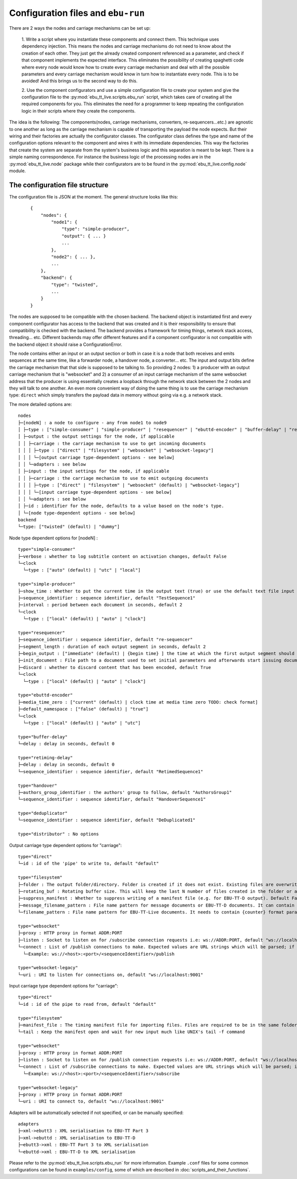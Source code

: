 Configuration files and ``ebu-run``
===================================

There are 2 ways the nodes and carriage mechanisms can be set up:

    1. Write a script where you instantiate these components and connect them. This technique uses
    dependency injection. This means the nodes and carriage mechanisms do not need to know about the creation of
    each other. They just get the already created component referenced as a parameter, and check if that component
    implements the expected interface. This eliminates the possibility of creating spaghetti code where every node would know
    how to create every carriage mechanism and deal with all the possible parameters and every carriage mechanism would know
    in turn how to instantiate every node. This is to be avoided! And this brings us to the second way to do this.

    2. Use the component configurators and use a simple configuration file to create your system and give the
    configuration file to the :py:mod:`ebu_tt_live.scripts.ebu_run` script, which takes care of creating all the
    required components for you. This eliminates the need for a programmer to keep repeating the configuration logic
    in their scripts where they create the components.

The idea is the following: The components(nodes, carriage mechanisms, converters, re-sequencers...etc.) are agnostic
to one another as long as the carriage mechanism is capable of transporting the payload the node expects. But their
wiring and their factories are actually the configurator classes. The configurator class defines the type and
name of the configuration options relevant to the component and wires it with its immediate dependencies. This
way the factories that create the system are separate from the system's business logic and this separation is
meant to be kept. There is a simple naming correspondence. For instance the business logic of the processing
nodes are in the :py:mod:`ebu_tt_live.node` package while their configurators are to be found in the
:py:mod:`ebu_tt_live.config.node` module.

The configuration file structure
--------------------------------

The configuration file is JSON at the moment. The general structure looks like this:

    ::

        {
            "nodes": {
                "node1": {
                    "type": "simple-producer",
                    "output": { ... }
                    ...
                },
                "node2": { ... },
                ...
            },
            "backend": {
                "type": "twisted",
                ...
            }
        }

The nodes are supposed to be compatible with the chosen backend. The backend object is instantiated first and
every component configurator has access to the backend that was created and it is their responsibility to
ensure that compatibility is checked with the backend. The backend provides a framework for
timing things, network stack access, threading... etc. Different backends may offer different features and if
a component configurator is not compatible with the backend object it should raise a ConfigurationError.

The node contains either an input or an output section or both in case it is a node that both receives and emits
sequences at the same time, like a forwarder node, a handover node, a converter... etc. The input and output bits
define the carriage mechanism that that side is supposed to be talking to. So providing 2 nodes: 1) a producer with
an output carriage mechanism that is "websocket" and 2) a consumer of an input carriage mechanism of the same websocket
address that the producer is using essentially creates a loopback through the network stack between the 2 nodes
and they will talk to one another. An even more convenient way of doing the same thing is to use
the carriage mechanism type: ``direct`` which simply transfers the payload data in memory without going via e.g. a network stack.

The more detailed options are: ::

    nodes
    ├─[nodeN] : a node to configure - any from node1 to node9
    │ ├─type : ["simple-consumer" | "simple-producer" | "resequencer" | "ebuttd-encoder" | "buffer-delay" | "retiming-delay" | "distributor" | "handover" | "deduplicator"]
    │ ├─output : the output settings for the node, if applicable
    │ │ ├─carriage : the carriage mechanism to use to get incoming documents
    │ │ │ ├─type : ["direct" | "filesystem" | "websocket" | "websocket-legacy"]
    │ │ │ └─[output carriage type-dependent options - see below]
    │ │ └─adapters : see below
    │ ├─input : the input settings for the node, if applicable
    │ │ ├─carriage : the carriage mechanism to use to emit outgoing documents
    │ │ │ ├─type : ["direct" | "filesystem" | "websocket" (default) | "websocket-legacy"]
    │ │ │ └─[input carriage type-dependent options - see below]
    │ │ └─adapters : see below
    │ ├─id : identifier for the node, defaults to a value based on the node's type.
    │ └─[node type-dependent options - see below]
    backend
    └─type: ["twisted" (default) | "dummy"]

Node type dependent options for [nodeN] : ::

   type="simple-consumer"
   ├─verbose : whether to log subtitle content on activation changes, default False
   └─clock
     └─type : ["auto" (default) | "utc" | "local"]

   type="simple-producer"
   ├─show_time : Whether to put the current time in the output text (true) or use the default text file input (false, default)
   ├─sequence_identifier : sequence identifier, default "TestSequence1"
   ├─interval : period between each document in seconds, default 2
   └─clock
     └─type : ["local" (default) | "auto" | "clock"]

   type="resequencer"
   ├─sequence_identifier : sequence identifier, default "re-sequencer"
   ├─segment_length : duration of each output segment in seconds, default 2
   ├─begin_output : ["immediate" (default) | {begin time} ] the time at which the first output segment should begin.
   ├─init_document : File path to a document used to set initial parameters and afterwards start issuing documents (instead of awaiting the first received document), default None
   ├─discard : whether to discard content that has been encoded, default True
   └─clock
     └─type : ["local" (default) | "auto" | "clock"]

   type="ebuttd-encoder"
   ├─media_time_zero : ["current" (default) | clock time at media time zero TODO: check format]
   ├─default_namespace : ["false" (default) | "true"]
   └─clock
     └─type : ["local" (default) | "auto" | "utc"]

   type="buffer-delay"
   └─delay : delay in seconds, default 0

   type="retiming-delay"
   ├─delay : delay in seconds, default 0
   └─sequence_identifier : sequence identifier, default "RetimedSequence1"

   type="handover"
   ├─authors_group_identifier : the authors' group to follow, default "AuthorsGroup1"
   └─sequence_identifier : sequence identifier, default "HandoverSequence1"

   type="deduplicator"
   └─sequence_identifier : sequence identifier, default "DeDuplicated1"

   type="distributor" : No options

Output carriage type dependent options for "carriage": ::

   type="direct"
   └─id : id of the 'pipe' to write to, default "default"

   type="filesystem"
   ├─folder : The output folder/directory. Folder is created if it does not exist. Existing files are overwritten, default "./export"
   ├─rotating_buf : Rotating buffer size. This will keep the last N number of files created in the folder or all if 0, default 0
   ├─suppress_manifest : Whether to suppress writing of a manifest file (e.g. for EBU-TT-D output). Default False
   ├─message_filename_pattern : File name pattern for message documents or EBU-TT-D documents. It can contain {sequence_identifier} and {counter} format parameters, default "{sequence_identifier}_msg_{counter}.xml" 
   └─filename_pattern : File name pattern for EBU-TT-Live documents. It needs to contain {counter} format parameter, which will be populated with the sequence number. Default "{sequence_identifier}_{counter}.xml"

   type="websocket"
   ├─proxy : HTTP proxy in format ADDR:PORT
   ├─listen : Socket to listen on for /subscribe connection requests i.e: ws://ADDR:PORT, default "ws://localhost:9001"
   └─connect : List of /publish connections to make. Expected values are URL strings which will be parsed; if one does not conform to the pattern a config error will be generated..
     └─Example: ws://<host>:<port>/<sequenceIdentifier>/publish

   type="websocket-legacy"
   └─uri : URI to listen for connections on, default "ws://localhost:9001"

Input carriage type dependent options for "carriage": ::

   type="direct"
   └─id : id of the pipe to read from, default "default"

   type="filesystem"
   ├─manifest_file : The timing manifest file for importing files. Files are required to be in the same folder as the manifest file.
   └─tail : Keep the manifest open and wait for new input much like UNIX's tail -f command

   type="websocket"
   ├─proxy : HTTP proxy in format ADDR:PORT
   ├─listen : Socket to listen on for /publish connection requests i.e: ws://ADDR:PORT, default "ws://localhost:9001"
   └─connect : List of /subscribe connections to make. Expected values are URL strings which will be parsed; if one does not conform to the pattern a config error will be generated..
     └─Example: ws://<host>:<port>/<sequenceIdentifier>/subscribe

   type="websocket-legacy"
   ├─proxy : HTTP proxy in format ADDR:PORT
   └─uri : URI to connect to, default "ws://localhost:9001"

Adapters will be automatically selected if not specified, or can be manually specified: ::

    adapters
    ├─xml->ebutt3 : XML serialisation to EBU-TT Part 3
    ├─xml->ebuttd : XML serialisation to EBU-TT-D
    ├─ebutt3->xml : EBU-TT Part 3 to XML serialisation
    └─ebuttd->xml : EBU-TT-D to XML serialisation

Please refer to the :py:mod:`ebu_tt_live.scripts.ebu_run` for more information.
Example ``.conf`` files for some common configurations can be found in
``examples/config``, some of which are described in
:doc:`scripts_and_their_functions`.
